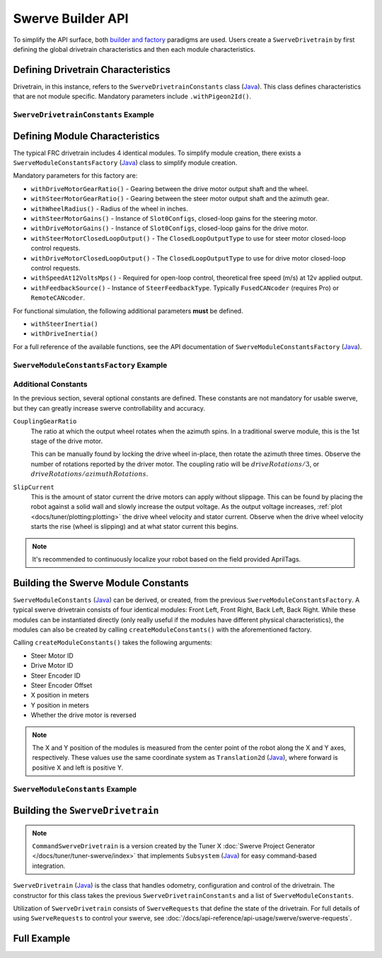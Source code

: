Swerve Builder API
==================

To simplify the API surface, both `builder and factory <https://stackoverflow.com/questions/757743/what-is-the-difference-between-builder-design-pattern-and-factory-design-pattern>`__ paradigms are used. Users create a ``SwerveDrivetrain`` by first defining the global drivetrain characteristics and then each module characteristics.

Defining Drivetrain Characteristics
-----------------------------------

Drivetrain, in this instance, refers to the ``SwerveDrivetrainConstants`` class (`Java <https://api.ctr-electronics.com/phoenix6/release/java/com/ctre/phoenix6/mechanisms/swerve/SwerveDrivetrainConstants.html>`__). This class defines characteristics that are not module specific. Mandatory parameters include ``.withPigeon2Id()``.

``SwerveDrivetrainConstants`` Example
^^^^^^^^^^^^^^^^^^^^^^^^^^^^^^^^^^^^^

.. tab-set::

   .. tab-item:: Java
      :sync: java

      .. code-block:: java

         private static final SwerveDrivetrainConstants DrivetrainConstants = new SwerveDrivetrainConstants()
            .withPigeon2Id(kPigeonId)
            .withCANbusName(kCANbusName);

Defining Module Characteristics
-------------------------------

The typical FRC drivetrain includes 4 identical modules. To simplify module creation, there exists a ``SwerveModuleConstantsFactory`` (`Java <https://api.ctr-electronics.com/phoenix6/release/java/com/ctre/phoenix6/mechanisms/swerve/SwerveModuleConstantsFactory.html>`__) class to simplify module creation.

Mandatory parameters for this factory are:

* ``withDriveMotorGearRatio()`` - Gearing between the drive motor output shaft and the wheel.
* ``withSteerMotorGearRatio()`` - Gearing between the steer motor output shaft and the azimuth gear.
* ``withWheelRadius()`` - Radius of the wheel in inches.
* ``withSteerMotorGains()`` - Instance of ``Slot0Configs``, closed-loop gains for the steering motor.
* ``withDriveMotorGains()`` - Instance of ``Slot0Configs``, closed-loop gains for the drive motor.
* ``withSteerMotorClosedLoopOutput()`` - The ``ClosedLoopOutputType`` to use for steer motor closed-loop control requests.
* ``withDriveMotorClosedLoopOutput()`` - The ``ClosedLoopOutputType`` to use for drive motor closed-loop control requests.
* ``withSpeedAt12VoltsMps()`` - Required for open-loop control, theoretical free speed (m/s) at 12v applied output.
* ``withFeedbackSource()`` - Instance of ``SteerFeedbackType``. Typically ``FusedCANcoder`` (requires Pro) or ``RemoteCANcoder``.

For functional simulation, the following additional parameters **must** be defined.

* ``withSteerInertia()``
* ``withDriveInertia()``

For a full reference of the available functions, see the API documentation of ``SwerveModuleConstantsFactory`` (`Java <https://api.ctr-electronics.com/phoenix6/release/java/com/ctre/phoenix6/mechanisms/swerve/SwerveModuleConstantsFactory.html>`__).

``SwerveModuleConstantsFactory`` Example
^^^^^^^^^^^^^^^^^^^^^^^^^^^^^^^^^^^^^^^^

.. tab-set::

   .. tab-item:: Java
      :sync: java

      .. code-block:: java

         private static final SwerveModuleConstantsFactory ConstantCreator = new SwerveModuleConstantsFactory()
            .withDriveMotorGearRatio(kDriveGearRatio)
            .withSteerMotorGearRatio(kSteerGearRatio)
            .withWheelRadius(kWheelRadiusInches)
            .withSlipCurrent(kSlipCurrentA)
            .withSteerMotorGains(steerGains)
            .withDriveMotorGains(driveGains)
            .withSteerMotorClosedLoopOutput(steerClosedLoopOutput)
            .withDriveMotorClosedLoopOutput(driveClosedLoopOutput)
            .withSpeedAt12VoltsMps(kSpeedAt12VoltsMps)
            .withSteerInertia(kSteerInertia)
            .withDriveInertia(kDriveInertia)
            .withFeedbackSource(SteerFeedbackType.FusedCANcoder)
            .withCouplingGearRatio(kCoupleRatio)
            .withSteerMotorInverted(kSteerMotorReversed);

Additional Constants
^^^^^^^^^^^^^^^^^^^^

In the previous section, several optional constants are defined. These constants are not mandatory for usable swerve, but they can greatly increase swerve controllability and accuracy.

``CouplingGearRatio``
  The ratio at which the output wheel rotates when the azimuth spins. In a traditional swerve module, this is the 1st stage of the drive motor.

  This can be manually found by locking the drive wheel in-place, then rotate the azimuth three times. Observe the number of rotations reported by the driver motor. The coupling ratio will be :math:`driveRotations / 3`, or :math:`driveRotations / azimuthRotations`.

``SlipCurrent``
  This is the amount of stator current the drive motors can apply without slippage. This can be found by placing the robot against a solid wall and slowly increase the output voltage. As the output voltage increases, :ref:`plot <docs/tuner/plotting:plotting>` the drive wheel velocity and stator current. Observe when the drive wheel velocity starts the rise (wheel is slipping) and at what stator current this begins.

.. note:: It's recommended to continuously localize your robot based on the field provided AprilTags.

Building the Swerve Module Constants
------------------------------------

``SwerveModuleConstants`` (`Java <https://api.ctr-electronics.com/phoenix6/release/java/com/ctre/phoenix6/mechanisms/swerve/SwerveModuleConstants.html>`__) can be derived, or created, from the previous ``SwerveModuleConstantsFactory``. A typical swerve drivetrain consists of four identical modules: Front Left, Front Right, Back Left, Back Right. While these modules can be instantiated directly (only really useful if the modules have different physical characteristics), the modules can also be created by calling ``createModuleConstants()`` with the aforementioned factory.

Calling ``createModuleConstants()`` takes the following arguments:

* Steer Motor ID
* Drive Motor ID
* Steer Encoder ID
* Steer Encoder Offset
* X position in meters
* Y position in meters
* Whether the drive motor is reversed

.. note:: The X and Y position of the modules is measured from the center point of the robot along the X and Y axes, respectively. These values use the same coordinate system as ``Translation2d`` (`Java <https://github.wpilib.org/allwpilib/docs/release/java/edu/wpi/first/math/geometry/Translation2d.html>`__), where forward is positive X and left is positive Y.

``SwerveModuleConstants`` Example
^^^^^^^^^^^^^^^^^^^^^^^^^^^^^^^^^

.. tab-set::

   .. tab-item:: Java
      :sync: java

      .. code-block:: java

         private static final SwerveModuleConstants FrontLeft = ConstantCreator.createModuleConstants(
            kFrontLeftSteerMotorId, kFrontLeftDriveMotorId, kFrontLeftEncoderId, kFrontLeftEncoderOffset, Units.inchesToMeters(kFrontLeftXPosInches), Units.inchesToMeters(kFrontLeftYPosInches), kInvertLeftSide);
         private static final SwerveModuleConstants FrontRight = ConstantCreator.createModuleConstants(
            kFrontRightSteerMotorId, kFrontRightDriveMotorId, kFrontRightEncoderId, kFrontRightEncoderOffset, Units.inchesToMeters(kFrontRightXPosInches), Units.inchesToMeters(kFrontRightYPosInches), kInvertRightSide);
         private static final SwerveModuleConstants BackLeft = ConstantCreator.createModuleConstants(
            kBackLeftSteerMotorId, kBackLeftDriveMotorId, kBackLeftEncoderId, kBackLeftEncoderOffset, Units.inchesToMeters(kBackLeftXPosInches), Units.inchesToMeters(kBackLeftYPosInches), kInvertLeftSide);
         private static final SwerveModuleConstants BackRight = ConstantCreator.createModuleConstants(
            kBackRightSteerMotorId, kBackRightDriveMotorId, kBackRightEncoderId, kBackRightEncoderOffset, Units.inchesToMeters(kBackRightXPosInches), Units.inchesToMeters(kBackRightYPosInches), kInvertRightSide);

Building the ``SwerveDrivetrain``
---------------------------------

.. note:: ``CommandSwerveDrivetrain`` is a version created by the Tuner X :doc:`Swerve Project Generator </docs/tuner/tuner-swerve/index>` that implements ``Subsystem`` (`Java <https://github.wpilib.org/allwpilib/docs/release/java/edu/wpi/first/wpilibj2/command/Subsystem.html>`__) for easy command-based integration.

``SwerveDrivetrain`` (`Java <https://api.ctr-electronics.com/phoenix6/release/java/com/ctre/phoenix6/mechanisms/swerve/SwerveDrivetrain.html>`__) is the class that handles odometry, configuration and control of the drivetrain. The constructor for this class takes the previous ``SwerveDrivetrainConstants`` and a list of ``SwerveModuleConstants``.

.. tab-set::

   .. tab-item:: Java
      :sync: java

      .. code-block:: java

         public static final CommandSwerveDrivetrain DriveTrain = new CommandSwerveDrivetrain(DrivetrainConstants, FrontLeft,
            FrontRight, BackLeft, BackRight);

Utilization of ``SwerveDrivetrain`` consists of ``SwerveRequests`` that define the state of the drivetrain. For full details of using ``SwerveRequests`` to control your swerve, see :doc:`/docs/api-reference/api-usage/swerve/swerve-requests`.

Full Example
------------

.. tab-set::

   .. tab-item:: Java
      :sync: java

      .. code-block:: java

         // Both sets of gains need to be tuned to your individual robot.

         // The steer motor uses any SwerveModule.SteerRequestType control request with the
         // output type specified by SwerveModuleConstants.SteerMotorClosedLoopOutput
         private static final Slot0Configs steerGains = new Slot0Configs()
            .withKP(100).withKI(0).withKD(0.2)
            .withKS(0).withKV(1.5).withKA(0);
         // When using closed-loop control, the drive motor uses the control
         // output type specified by SwerveModuleConstants.DriveMotorClosedLoopOutput
         private static final Slot0Configs driveGains = new Slot0Configs()
            .withKP(3).withKI(0).withKD(0)
            .withKS(0).withKV(0).withKA(0);

         // The closed-loop output type to use for the steer motors;
         // This affects the PID/FF gains for the steer motors
         private static final ClosedLoopOutputType steerClosedLoopOutput = ClosedLoopOutputType.Voltage;
         // The closed-loop output type to use for the drive motors;
         // This affects the PID/FF gains for the drive motors
         private static final ClosedLoopOutputType driveClosedLoopOutput = ClosedLoopOutputType.TorqueCurrentFOC;

         // The stator current at which the wheels start to slip;
         // This needs to be tuned to your individual robot
         private static final double kSlipCurrentA = 300.0;

         // Theoretical free speed (m/s) at 12v applied output;
         // This needs to be tuned to your individual robot
         private static final double kSpeedAt12VoltsMps = 6.0;

         // Every 1 rotation of the azimuth results in kCoupleRatio drive motor turns;
         // This may need to be tuned to your individual robot
         private static final double kCoupleRatio = 3.5;

         private static final double kDriveGearRatio = 6.75;
         private static final double kSteerGearRatio = 15.43;
         private static final double kWheelRadiusInches = 2;

         private static final boolean kSteerMotorReversed = false;
         private static final boolean kInvertLeftSide = false;
         private static final boolean kInvertRightSide = true;

         private static final String kCANbusName = "drivetrain";
         private static final int kPigeonId = 1;


         // These are only used for simulation
         private static double kSteerInertia = 0.00001;
         private static double kDriveInertia = 0.001;

         private static final SwerveDrivetrainConstants DrivetrainConstants = new SwerveDrivetrainConstants()
               .withPigeon2Id(kPigeonId)
               .withCANbusName(kCANbusName);

         private static final SwerveModuleConstantsFactory ConstantCreator = new SwerveModuleConstantsFactory()
               .withDriveMotorGearRatio(kDriveGearRatio)
               .withSteerMotorGearRatio(kSteerGearRatio)
               .withWheelRadius(kWheelRadiusInches)
               .withSlipCurrent(kSlipCurrentA)
               .withSteerMotorGains(steerGains)
               .withDriveMotorGains(driveGains)
               .withSteerMotorClosedLoopOutput(steerClosedLoopOutput)
               .withDriveMotorClosedLoopOutput(driveClosedLoopOutput)
               .withSpeedAt12VoltsMps(kSpeedAt12VoltsMps)
               .withSteerInertia(kSteerInertia)
               .withDriveInertia(kDriveInertia)
               .withFeedbackSource(SteerFeedbackType.FusedCANcoder)
               .withCouplingGearRatio(kCoupleRatio)
               .withSteerMotorInverted(kSteerMotorReversed);


         // Front Left
         private static final int kFrontLeftDriveMotorId = 1;
         private static final int kFrontLeftSteerMotorId = 0;
         private static final int kFrontLeftEncoderId = 0;
         private static final double kFrontLeftEncoderOffset = -0.75;

         private static final double kFrontLeftXPosInches = 10.5;
         private static final double kFrontLeftYPosInches = 10.5;

         // Front Right
         private static final int kFrontRightDriveMotorId = 3;
         private static final int kFrontRightSteerMotorId = 2;
         private static final int kFrontRightEncoderId = 1;
         private static final double kFrontRightEncoderOffset = -0.75;

         private static final double kFrontRightXPosInches = 10.5;
         private static final double kFrontRightYPosInches = -10.5;

         // Back Left
         private static final int kBackLeftDriveMotorId = 5;
         private static final int kBackLeftSteerMotorId = 4;
         private static final int kBackLeftEncoderId = 2;
         private static final double kBackLeftEncoderOffset = -0.75;

         private static final double kBackLeftXPosInches = -10.5;
         private static final double kBackLeftYPosInches = 10.5;

         // Back Right
         private static final int kBackRightDriveMotorId = 7;
         private static final int kBackRightSteerMotorId = 6;
         private static final int kBackRightEncoderId = 3;
         private static final double kBackRightEncoderOffset = -0.75;

         private static final double kBackRightXPosInches = -10.5;
         private static final double kBackRightYPosInches = -10.5;


         private static final SwerveModuleConstants FrontLeft = ConstantCreator.createModuleConstants(
               kFrontLeftSteerMotorId, kFrontLeftDriveMotorId, kFrontLeftEncoderId, kFrontLeftEncoderOffset, Units.inchesToMeters(kFrontLeftXPosInches), Units.inchesToMeters(kFrontLeftYPosInches), kInvertLeftSide);
         private static final SwerveModuleConstants FrontRight = ConstantCreator.createModuleConstants(
               kFrontRightSteerMotorId, kFrontRightDriveMotorId, kFrontRightEncoderId, kFrontRightEncoderOffset, Units.inchesToMeters(kFrontRightXPosInches), Units.inchesToMeters(kFrontRightYPosInches), kInvertRightSide);
         private static final SwerveModuleConstants BackLeft = ConstantCreator.createModuleConstants(
               kBackLeftSteerMotorId, kBackLeftDriveMotorId, kBackLeftEncoderId, kBackLeftEncoderOffset, Units.inchesToMeters(kBackLeftXPosInches), Units.inchesToMeters(kBackLeftYPosInches), kInvertLeftSide);
         private static final SwerveModuleConstants BackRight = ConstantCreator.createModuleConstants(
               kBackRightSteerMotorId, kBackRightDriveMotorId, kBackRightEncoderId, kBackRightEncoderOffset, Units.inchesToMeters(kBackRightXPosInches), Units.inchesToMeters(kBackRightYPosInches), kInvertRightSide);

         public static final CommandSwerveDrivetrain DriveTrain = new CommandSwerveDrivetrain(DrivetrainConstants, FrontLeft,
               FrontRight, BackLeft, BackRight);

